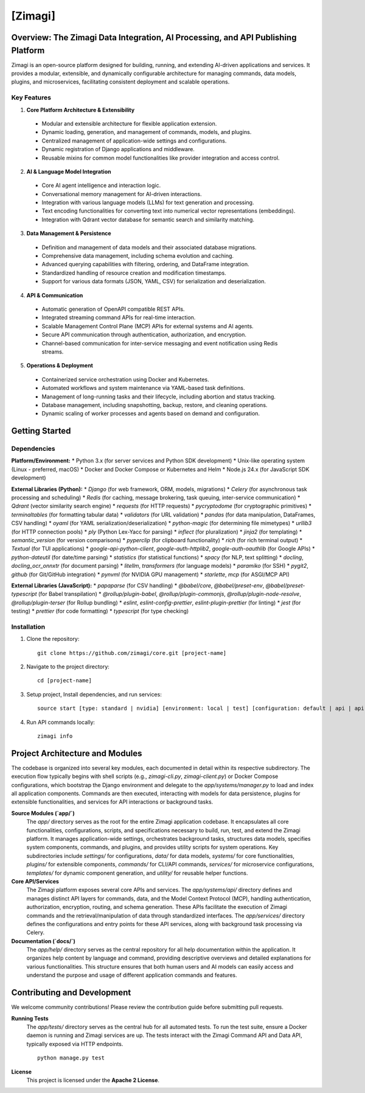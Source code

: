 =====================================================
[Zimagi]
=====================================================

.. Badges and status indicators go here
.. |build| image:: https://circleci.com/gh/zimagi/zimagi/tree/main.svg?style=svg
   :target: [https://circleci.com/gh/zimagi/zimagi/tree/main]
.. |pypi| image:: https://img.shields.io/pypi/v/zimagi.svg
   :target: https://pypi.org/project/zimagi/
.. |license| image:: https://img.shields.io/github/license/zimagi/core
   :target: [https://github.com/zimagi/core/blob/main/LICENSE]

|build| |pypi| |license|

Overview: The Zimagi Data Integration, AI Processing, and API Publishing Platform
---------------------------------------------------

Zimagi is an open-source platform designed for building, running, and extending AI-driven applications and services. It provides a modular, extensible, and dynamically configurable architecture for managing commands, data models, plugins, and microservices, facilitating consistent deployment and scalable operations.

Key Features
~~~~~~~~~~~~

1. **Core Platform Architecture & Extensibility**

 * Modular and extensible architecture for flexible application extension.
 * Dynamic loading, generation, and management of commands, models, and plugins.
 * Centralized management of application-wide settings and configurations.
 * Dynamic registration of Django applications and middleware.
 * Reusable mixins for common model functionalities like provider integration and access control.

2. **AI & Language Model Integration**

 * Core AI agent intelligence and interaction logic.
 * Conversational memory management for AI-driven interactions.
 * Integration with various language models (LLMs) for text generation and processing.
 * Text encoding functionalities for converting text into numerical vector representations (embeddings).
 * Integration with Qdrant vector database for semantic search and similarity matching.

3. **Data Management & Persistence**

 * Definition and management of data models and their associated database migrations.
 * Comprehensive data management, including schema evolution and caching.
 * Advanced querying capabilities with filtering, ordering, and DataFrame integration.
 * Standardized handling of resource creation and modification timestamps.
 * Support for various data formats (JSON, YAML, CSV) for serialization and deserialization.

4. **API & Communication**

 * Automatic generation of OpenAPI compatible REST APIs.
 * Integrated streaming command APIs for real-time interaction.
 * Scalable Management Control Plane (MCP) APIs for external systems and AI agents.
 * Secure API communication through authentication, authorization, and encryption.
 * Channel-based communication for inter-service messaging and event notification using Redis streams.

5. **Operations & Deployment**

 * Containerized service orchestration using Docker and Kubernetes.
 * Automated workflows and system maintenance via YAML-based task definitions.
 * Management of long-running tasks and their lifecycle, including abortion and status tracking.
 * Database management, including snapshotting, backup, restore, and cleaning operations.
 * Dynamic scaling of worker processes and agents based on demand and configuration.


Getting Started
-----------------------------

Dependencies
~~~~~~~~~~~~~~

**Platform/Environment:**
*   Python 3.x (for server services and Python SDK development)
*   Unix-like operating system (Linux - preferred, macOS)
*   Docker and Docker Compose or Kubernetes and Helm
*   Node.js 24.x (for JavaScript SDK development)

**External Libraries (Python):**
*   `Django` (for web framework, ORM, models, migrations)
*   `Celery` (for asynchronous task processing and scheduling)
*   `Redis` (for caching, message brokering, task queuing, inter-service communication)
*   `Qdrant` (vector similarity search engine)
*   `requests` (for HTTP requests)
*   `pycryptodome` (for cryptographic primitives)
*   `terminaltables` (for formatting tabular data)
*   `validators` (for URL validation)
*   `pandas` (for data manipulation, DataFrames, CSV handling)
*   `oyaml` (for YAML serialization/deserialization)
*   `python-magic` (for determining file mimetypes)
*   `urllib3` (for HTTP connection pools)
*   `ply` (Python Lex-Yacc for parsing)
*   `inflect` (for pluralization)
*   `jinja2` (for templating)
*   `semantic_version` (for version comparisons)
*   `pyperclip` (for clipboard functionality)
*   `rich` (for rich terminal output)
*   `Textual` (for TUI applications)
*   `google-api-python-client`, `google-auth-httplib2`, `google-auth-oauthlib` (for Google APIs)
*   `python-dateutil` (for date/time parsing)
*   `statistics` (for statistical functions)
*   `spacy` (for NLP, text splitting)
*   `docling`, `docling_ocr_onnxtr` (for document parsing)
*   `litellm`, `transformers` (for language models)
*   `paramiko` (for SSH)
*   `pygit2`, `github` (for Git/GitHub integration)
*   `pynvml` (for NVIDIA GPU management)
*   `starlette`, `mcp` (for ASGI/MCP API)

**External Libraries (JavaScript):**
*   `papaparse` (for CSV handling)
*   `@babel/core`, `@babel/preset-env`, `@babel/preset-typescript` (for Babel transpilation)
*   `@rollup/plugin-babel`, `@rollup/plugin-commonjs`, `@rollup/plugin-node-resolve`, `@rollup/plugin-terser` (for Rollup bundling)
*   `eslint`, `eslint-config-prettier`, `eslint-plugin-prettier` (for linting)
*   `jest` (for testing)
*   `prettier` (for code formatting)
*   `typescript` (for type checking)


Installation
~~~~~~~~~~~~

1. Clone the repository:
   ::
      git clone https://github.com/zimagi/core.git [project-name]

2. Navigate to the project directory:
   ::
      cd [project-name]

3. Setup project, Install dependencies, and run services:
   ::
      source start [type: standard | nvidia] [environment: local | test] [configuration: default | api | api.encrypted]

4. Run API commands locally:
   ::
      zimagi info


Project Architecture and Modules
---------------------------------------------

The codebase is organized into several key modules, each documented in detail within its respective subdirectory. The execution flow typically begins with shell scripts (e.g., `zimagi-cli.py`, `zimagi-client.py`) or Docker Compose configurations, which bootstrap the Django environment and delegate to the `app/systems/manager.py` to load and index all application components. Commands are then executed, interacting with models for data persistence, plugins for extensible functionalities, and services for API interactions or background tasks.

**Source Modules (`app/`)**
   The `app/` directory serves as the root for the entire Zimagi application codebase. It encapsulates all core functionalities, configurations, scripts, and specifications necessary to build, run, test, and extend the Zimagi platform. It manages application-wide settings, orchestrates background tasks, structures data models, specifies system components, commands, and plugins, and provides utility scripts for system operations. Key subdirectories include `settings/` for configurations, `data/` for data models, `systems/` for core functionalities, `plugins/` for extensible components, `commands/` for CLI/API commands, `services/` for microservice configurations, `templates/` for dynamic component generation, and `utility/` for reusable helper functions.

**Core API/Services**
   The Zimagi platform exposes several core APIs and services. The `app/systems/api/` directory defines and manages distinct API layers for commands, data, and the Model Context Protocol (MCP), handling authentication, authorization, encryption, routing, and schema generation. These APIs facilitate the execution of Zimagi commands and the retrieval/manipulation of data through standardized interfaces. The `app/services/` directory defines the configurations and entry points for these API services, along with background task processing via Celery.

**Documentation (`docs/`)**
   The `app/help/` directory serves as the central repository for all help documentation within the application. It organizes help content by language and command, providing descriptive overviews and detailed explanations for various functionalities. This structure ensures that both human users and AI models can easily access and understand the purpose and usage of different application commands and features.


Contributing and Development
--------------------------------------------

We welcome community contributions! Please review the contribution guide before submitting pull requests.

**Running Tests**
   The `app/tests/` directory serves as the central hub for all automated tests. To run the test suite, ensure a Docker daemon is running and Zimagi services are up. The tests interact with the Zimagi Command API and Data API, typically exposed via HTTP endpoints.
   ::
      python manage.py test

**License**
   This project is licensed under the **Apache 2 License**.
